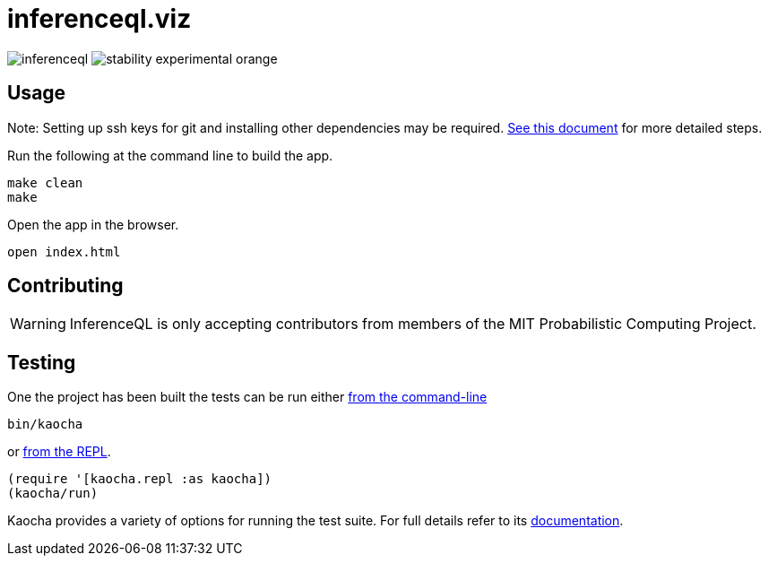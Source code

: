 = inferenceql.viz

ifdef::env-github[]
:tip-caption: :bulb:
:note-caption: :information_source:
:caution-caption: :warning:
:warning-caption: :warning:
endif::[]

--
image:https://circleci.com/gh/probcomp/inferenceql.svg?style=shield&circle-token=a7fdbf0f271ddb2a6a9798c3a99bdb21c68080c2[]
image:https://img.shields.io/badge/stability-experimental-orange.svg[]
--

== Usage

Note: Setting up ssh keys for git and installing other dependencies may be required. link:README_compiling.md[See this document] for more detailed steps.

Run the following at the command line to build the app.
----
make clean
make
----

Open the app in the browser.

----
open index.html
----

== Contributing
WARNING: InferenceQL is only accepting contributors from members of the MIT Probabilistic Computing Project.


== Testing
One the project has been built the tests can be run either https://cljdoc.org/d/lambdaisland/kaocha/0.0-418/doc/4-running-kaocha-cli[from the command-line]

[source,bash]
----
bin/kaocha
----

or https://cljdoc.org/d/lambdaisland/kaocha/0.0-418/doc/5-running-kaocha-from-the-repl[from the REPL].

[source,clojure]
----
(require '[kaocha.repl :as kaocha])
(kaocha/run)
----

Kaocha provides a variety of options for running the test suite. For full
details refer to its https://cljdoc.org/d/lambdaisland/kaocha/[documentation].
